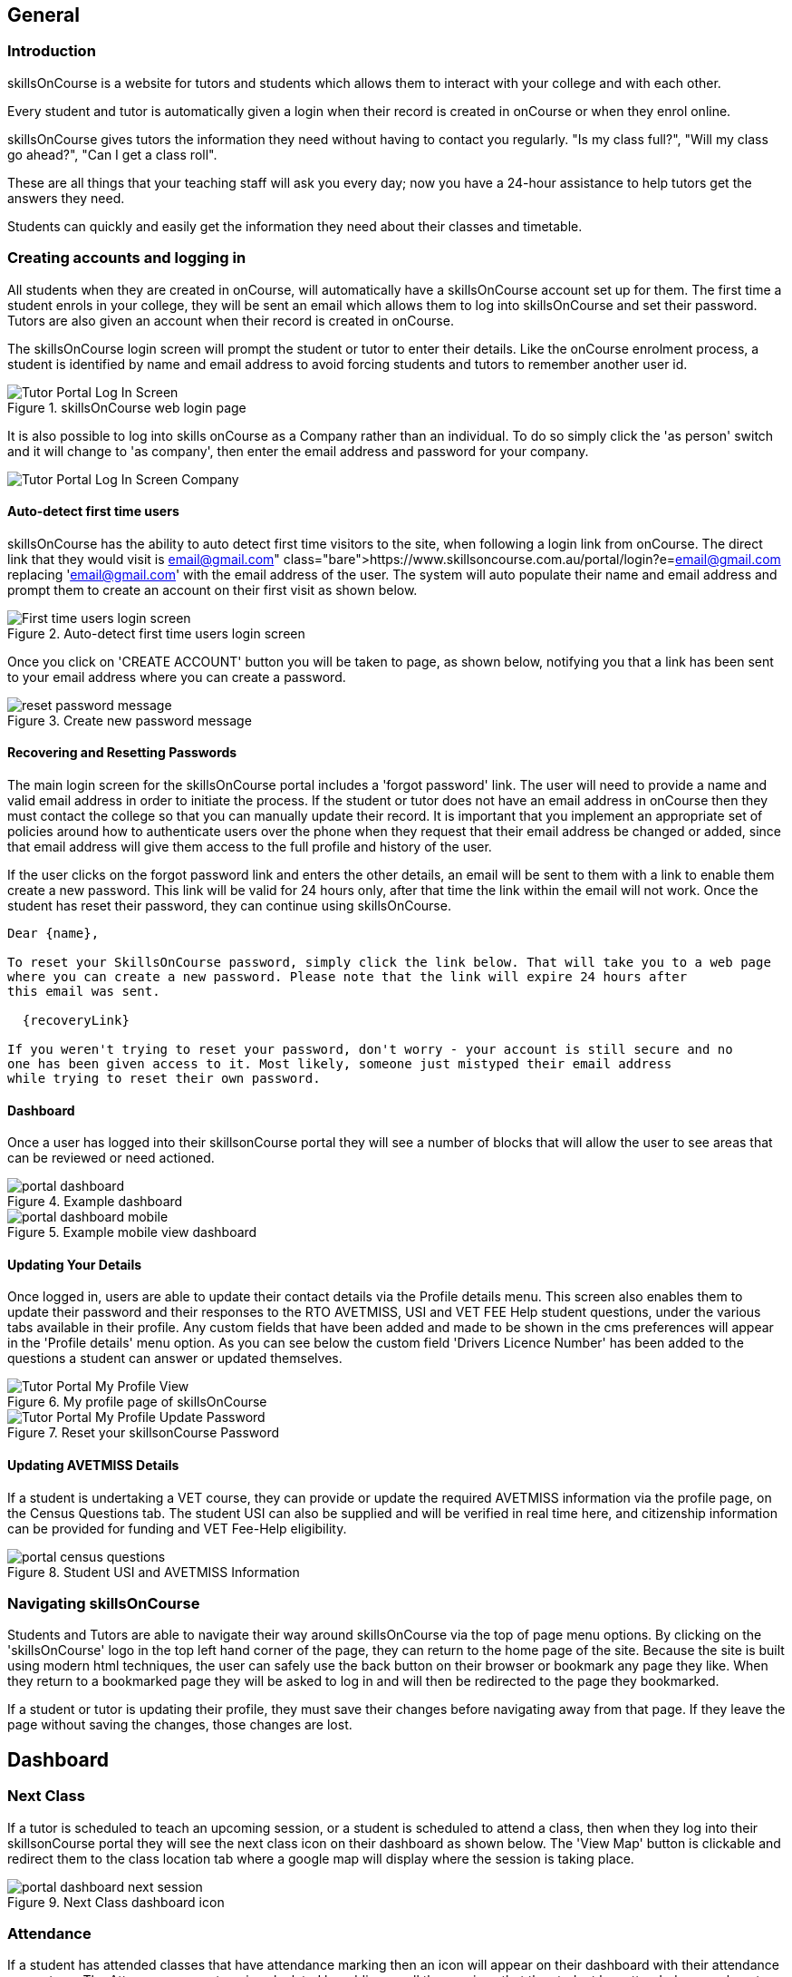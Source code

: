 == General

=== Introduction

skillsOnCourse is a website for tutors and students which allows them to interact with your college and with each other.

Every student and tutor is automatically given a login when their record is created in onCourse or when they enrol online.

skillsOnCourse gives tutors the information they need without having to contact you regularly.
"Is my class full?", "Will my class go ahead?", "Can I get a class roll".

These are all things that your teaching staff will ask you every day; now you have a 24-hour assistance to help tutors get the answers they need.

Students can quickly and easily get the information they need about their classes and timetable.

=== Creating accounts and logging in

All students when they are created in onCourse, will automatically have a skillsOnCourse account set up for them. The first time a student enrols in your college, they will be sent an email which allows them to log into skillsOnCourse and set their password. Tutors are also given an account when their record is created in onCourse.

The skillsOnCourse login screen will prompt the student or tutor to enter their details.
Like the onCourse enrolment process, a student is identified by name and email address to avoid forcing students and tutors to remember another user id.

image::images/Tutor Portal Log In Screen.png[title='skillsOnCourse web login page']

It is also possible to log into skills onCourse as a Company rather than an individual.
To do so simply click the 'as person' switch and it will change to 'as company', then enter the email address and password for your company.

image::images/Tutor Portal Log In Screen Company.png[]

==== Auto-detect first time users

skillsOnCourse has the ability to auto detect first time visitors to the site, when following a login link from onCourse.
The direct link that they would visit is
https://www.skillsoncourse.com.au/portal/login?e=email@gmail.com
replacing 'email@gmail.com' with the email address of the user.
The system will auto populate their name and email address and prompt them to create an account on their first visit as shown below.

image::images/First time users login screen.png[title='Auto-detect first time users login screen']

Once you click on 'CREATE ACCOUNT' button you will be taken to page, as shown below, notifying you that a link has been sent to your email address where you can create a password.

image::images/reset password message.png[title='Create new password message']

==== Recovering and Resetting Passwords

The main login screen for the skillsOnCourse portal includes a 'forgot password' link.
The user will need to provide a name and valid email address in order to initiate the process.
If the student or tutor does not have an email address in onCourse then they must contact the college so that you can manually update their record.
It is important that you implement an appropriate set of policies around how to authenticate users over the phone when they request that their email address be changed or added, since that email address will give them access to the full profile and history of the user.

If the user clicks on the forgot password link and enters the other details, an email will be sent to them with a link to enable them create a new password.
This link will be valid for 24 hours only, after that time the link within the email will not work.
Once the student has reset their password, they can continue using skillsOnCourse.

....
Dear {name},

To reset your SkillsOnCourse password, simply click the link below. That will take you to a web page
where you can create a new password. Please note that the link will expire 24 hours after
this email was sent.

  {recoveryLink}

If you weren't trying to reset your password, don't worry - your account is still secure and no
one has been given access to it. Most likely, someone just mistyped their email address
while trying to reset their own password.
....

==== Dashboard

Once a user has logged into their skillsonCourse portal they will see a number of blocks that will allow the user to see areas that can be reviewed or need actioned.

image::images/portal_dashboard.png[title='Example dashboard']

image::images/portal_dashboard_mobile.png[title='Example mobile view dashboard']

==== Updating Your Details

Once logged in, users are able to update their contact details via the Profile details menu.
This screen also enables them to update their password and their responses to the RTO AVETMISS, USI and VET FEE Help student questions, under the various tabs available in their profile.
Any custom fields that have been added and made to be shown in the cms preferences will appear in the 'Profile details' menu option.
As you can see below the custom field 'Drivers Licence Number' has been added to the questions a student can answer or updated themselves.

image::images/Tutor Portal My Profile View.png[title='My profile page of skillsOnCourse']

image::images/Tutor Portal My Profile Update Password.png[title='Reset your skillsonCourse Password']

==== Updating AVETMISS Details

If a student is undertaking a VET course, they can provide or update the required AVETMISS information via the profile page, on the Census Questions tab.
The student USI can also be supplied and will be verified in real time here, and citizenship information can be provided for funding and VET Fee-Help eligibility.

image::images/portal_census_questions.png[title='Student USI and AVETMISS Information']

=== Navigating skillsOnCourse

Students and Tutors are able to navigate their way around skillsOnCourse via the top of page menu options.
By clicking on the 'skillsOnCourse' logo in the top left hand corner of the page, they can return to the home page of the site.
Because the site is built using modern html techniques, the user can safely use the back button on their browser or bookmark any page they like.
When they return to a bookmarked page they will be asked to log in and will then be redirected to the page they bookmarked.

If a student or tutor is updating their profile, they must save their changes before navigating away from that page.
If they leave the page without saving the changes, those changes are lost.


== Dashboard

=== Next Class

If a tutor is scheduled to teach an upcoming session, or a student is scheduled to attend a class, then when they log into their skillsonCourse portal they will see the next class icon on their dashboard as shown below.
The 'View Map' button is clickable and redirect them to the class location tab where a google map will display where the session is taking place.

image::images/portal_dashboard_next_session.png[title='Next Class dashboard icon']

=== Attendance

If a student has attended classes that have attendance marking then an icon will appear on their dashboard with their attendance percentage.
The Attenance percentage is calculated by adding up all the sessions that the student has attended or are absent with a reason divided by the total number of session over the last 12 month period.

image::images/portal_dashboard_attendance.png[title='Attendance dashboard icon']

The attendance percentage icon that appears depends on a students average attendance over the last 12 months.

* A green icon will appear if they have attended over 85%
* A orange icon will appear if they have attended between 75% and 85%
* A red icon will appear if they have attended under 75%

image::images/portal_dashboard_attendance_difference.png[title='Variance of attendance icons']

=== Payment Due

If a payment is due, as in the due date of the payment has passed (not if the student owes money but is not due yet), there will be an icon on the dashboard notifying the student of this, as seen below.
The 'PAY ONLINE NOW' button is clickable and redirect them to where they can make the payment.

image::images/portal_dashboard_payment_due.png[title='Payment Due dashboard icon']

=== USI Required

Students who haven't already provided and verified their USI will see an icon on the dashboard notifying them that it's still required.
They can then click on 'Review Now' which will direct them to the Census Questions tab of the students profile where they can either enter and verify or create a USI.

image::images/portal_dashboard_usi.png[title='USI Required dashboard icon']

=== Resources

If a user has one or more documents or images linked to their account then they will see a resources icon listing the three most recent upload.
All the listed resources are clickable and will open in a new tab.
They can also click on the 'View All' button in the top right to be redirected to the Resources page to see the full list of all the attachments.

image::images/portal_dashboard_resources.png[title='Resources dashboard icon']

=== Class Feedback

After a student has completed a class they will have the ability to provide feedback about it and rate out of 5 stars.
If there are multiple classes that haven't been rated then it will show the oldest non-rated class first.
If clicked on it will take the student to the class page.
Once feedback has been provided the block will show the next oldest non-rated class; if there are no others then this icon will not be displayed at all.

image::images/portal_dashboard_class_feedback.png[title='Class Feedback dashboard icon']

=== Application to Study

If a student has applied to study in a class and has yet to be enrolled or withdrawn then they will see a 'Application to Study' icon similar to the one below.
It will include the name of the class along with the current status.

image::images/portal_dashboard_application.png[title='Application to Study dashboard icon']

If the application has been accepted then a 'PROCEED' button will appear, which if clicked, will redirect them to the Applications tab of the History page, as shown below.
They can then either click on the 'Enrol Now' button to take them to a special URL on your website where they can enrol, or they can click on the 'Reject' button that will withdraw their application.

image::images/portal_applications_history.png[title='Applications tab of the History page']

=== Class Approval (tutors only)

If a tutor has been assigned to teach a class and they haven't confirmed whether they can teach it, the class approval icon will appear on their skillsonCourse dashboard.
If a tutor has multiple classes that haven't been approved then the block will show their next non approved class.
If they don't have any classes to approve then this icon will not appear.

image::images/portal_dashboard_class_approval.png[title='Class Approval dashboard icon']

You can check whether a tutor has confirmed if they can teach a class by going to the tutor section of a class and checking if there's a confirmed date below their name.
You can manually set a date by clicking to expand the tutor, clicking the field and adding a date.

image::images/tutor_class_confirm_on_missing.png[title='Checking to see if a tutor has confirmed to teach a class in onCourse']

=== Mark Roll (tutors only)

Tutors will see the 'Mark Roll' dashboard icon in their portal if they are teaching a session less than an hour from now.
If there is no such class then this block will show the tutor's last session taught that hasn't been marked.
The icon will show the name of the course along with the start date and time of the session.
The 'Mark Roll' button is clickable and will open the sessions roll marking page in the tutor's portal.

image::images/portal_dashboard_mark_roll.png[title='Mark Roll dashboard icon']

=== Mark Outcomes (tutors only)

This block will appear if a tutor has outcomes for a class they have taught that haven't been marked.
If a tutor has multiple classes with have outcomes that haven't been marked then this block will display the class that ended most recently.

image::images/portal_dashboard_mark_outcomes.png[title='Mark Outcomes dashboard icon']

If they click on the 'Mark Outcomes' button then it takes them to where they can either mark the students outcomes in the class by Outcome or by Student.

image::images/portal_mark_outcomes_by_student.png[title='Marking Outcomes by Student']



[[useful_information]]
== Useful Information

=== Timetable Information

The user timetable can be viewed as either a schedule list of sessions or as a month or monthly calendar view.
The timetable will display all classes on a given day, by clicking on a given day the session information will display at the top of the page, including course name, room, venue and tutor information.
Timetables are applicable either to classes a student is enrolled in, or to sessions being taught by a tutor.

The timetable will open to the current date, or next scheduled session by default.
You can navigate between months by using the calendar month tool on the left panel.

By expanding a timetable session, additional options like 'view course' and for tutors, 'mark roll' are available.

image::images/Tutor Portal Timetable View.png[title='skillsOnCourse timetable view']

==== Team Timetables

If a portal user has permission to access the portal on behalf of other portal useres e.g. employers who can view their employee information, the timetable view will default to a team timetable view.

This view shows a combined timetable view for all the linked portal users, so an employer can see at a glance all the sessions their staff are scheduled to attend, or a parent can see a combined timetable for all their children's sessions.

The team view can be switched back to an individual view by using the link on the top of the page.

==== Timetable Subscriptions

Skills onCourse allows both Students and Tutors to subscribe to a timetable for their classes.
To add this Calendar feed to your own Calendar, simply click on the Sync to Devicelink within the portal timetable view then add this feed to your own Calendaring software.

Once the subscription has been set, any amendments made to the timetable for the classes you are either teaching or enrolled in will automatically flow through to your Calendar.
This subscription only needs to be done once, per user.
Any new classes a user enrols in, or are scheduled to teach, will be included in this subscription.

image::images/PortalCalendarSubscription.png[title='URL link generated by the Portal which can be added to your own Calendar']

=== Resources

The resources tab is a quick way to navigate to any global resources that have been added to the portal, for example, documents like Student or Tutor handbooks, as well as resources for any classes currently in progress, grouped by their course name.

Resources grouped by class may have been attached at either the course, class or student enrolment record, and may include documents such as learning and assessment resources, of completion Certificates.

The display of resources in the portal is based on the permissions set for the document inside the onCourse application.
Documents with the permission 'Student and tutor' show in the portal for both students and tutors.
Documents with the permission 'Tutor only' show only to tutors, and are a suitable permission for resources like assessment marking guides.

The skillsOnCourse dashboard also contains links to the newest resources added to the portal for the student or tutor.

Resources for classes which are completed can be accessed from the class record directly.
Completed classes are listed in History tab of the portal.

image::images/portal_resources.png[title='Tutors can access detailed class information via the skillsOnCourse portal']

=== Results

The results tab of the portal show students the outcome results for their enrolments.
Results may be for VET and non-VET courses.

Some VET courses will show the link to the parent qualification, where the course has been created with this link in onCourse.
Other VET courses, that are module only enrolments will list the outcomes only with no reference to a qualification.

Results where no value has been set in onCourse will show as 'not marked' in the portal.

Results where the outcome was successful will show in green font 'Pass' with the AVETMISS value set in onCourse displayed below.

Results where the outcome was not successful will show in red font 'Not yet competent' and the AVETMISS value set in onCourse.

image::images/portal_results_tab.png[title='List of all class results on the results tab']

A student can also view their results for an individual class by clicking on the 'Results' tab on the class detail view.

image::images/Tutor Portal Classes Menu Result Tab.png[title='Students results within a single class record']

=== Class information

Classes can be accessed from the link within the timetable, through the sidebar classes menu or via the History tab.

Students can access up to date class information such as the date of the next session, venue and room information, as well as a link through to the class description which outlines the content to be covered within the class.

The class tab also contains links to the class resources, such as learning and assessment materials, which have been uploaded to skillsOnCourse and any outcome results.
Students can see their overall attendance calculation for the class, and the attendance value set for each class session.

Tutors are also able to access class information, which includes information about the students enrolled, total number of enrolments, and can mark the class rolls.

image::images/Tutor Portal Classes Menu Details Tab.png[title='Tutors can access detailed class information via the skillsOnCourse portal']

[TIP]
====
Despite Tutors and Students both accessing the skills onCourse via the same log in page, the information displayed to these two groups is different.
====

==== Class feedback

Students have the ability to rate classes they enrolled in and provide feedback comments.
They can provide a Net Promoter Score response out of 10 (How likely are you to recommend us to a friend) and rate out of 5 stars how they found the Venue, Course and Tutor with a notes field below for them to add comments.
The tutors that are teaching these class will then be able to see their overall class rating in their portal, without any information identifying the student/s who provided the rating.


image::images/class_rating_student.png[title='Students have the ability to rate classes they enrolled in']

==== Getting Directions to a Classroom

The skillsOnCourse class detail view provides a link to Google maps, providing detailed directions for getting to the venue.
Simply click on the View on Maplink within the Class details view.

image::images/Tutor Portal Classes Menu Location Tab.png[title='Students can access Google Map directions via the skillsonCourse portal']

=== Subscriptions

A student can view what waiting lists they are on by clicking on Subsciptions and then clicking Waiting List.
This page with allow you to find out more information about the waiting lists you are subscribed to along with the option of deleting your name off that list.

image::images/Tutor Portal Subscriptions Menu Waiting Lists.png[title='Manage your Waiting List entries']

A student can view what mailing lists they are subscribed to by clicking on Subscriptions and then clicking Mailing Lists.
You have the option of choosing what method you would like to received the information by (E-mail, SMS, Post) and which of the designated mailing lists you wish to subscribe to.

image::images/Tutor Portal Subscription Menu Mailing Lists.png[title='Add or remove yourself from Mailing Lists']

[NOTE]
====
Students have the ability to manage their unsubscriptions without a login by adding the follow syntax $\{contact.getPortalLink("subscriptions")} in email templates.
We recommend you include this link in message templates sent from wait lists.
====

=== History

Students can access a list of their previously enrolled classes, their financial history and any applications they have submitted in the History menu.

==== Applications

If a student has submitted a applications that has been approved, they will have the option to enrol in the class or reject the offer.

image::images/Tutor Portal History Applications.png[title='List view of applications submitted by the student']

If you want to withdraw the application simply click on the 'Reject' option.
You will then be taken to the page as shown below, confirming the application has been withdrawn.
If you want to enrol in the class you have applied for, simply click on the 'Enrol now' option which will take the student to that course page on your website.

image::images/Tutor Portal History Application withdrawn.png[title='Application has been withdrawn']

==== Classes

image::images/Tutor Portal History Enrolments.png[title='List view of previously enrolled classes']

==== Finance

image::images/Tutor Portal History Finance.png[title='List view of your Financial history']

To find out more information about a certain transaction you can click on one of the records. That will iopen up payment information or a Tax invoice for the chosen payment, as seen below.

image::images/Tutor Portal History Finance Invoice.png[title='Tax invoice']

===== Making a credit card payment in the portal

A student has the ability to make credit card payments in the skillsOnCourse portal, so debtors are allowed to make payments against their outstanding invoices or payment plans.
This can be found in the Finance tab of the History menu.
The payment option UI will only appear if the student has an overdue payment, if not, then this tab will just show a list of their financial history.
A student has an option to reduce the amount they want to pay if they can't afford to pay the full amount at the present time, with a minimum limit of $20 unless the total overdue amount is less than this.
Once the user has defined the amount they want to pay the student just needs to enter the credit card details of person making the payment.
The user will then get a message notifying them if the payment was successful or if it failed.
If the payment fails, then a few seconds after getting a notification of this they will get directed back to the payment page allowing them to try again.

image::images/Tutor Portal Making a payment.png[title='Making a $550 overdue payment in the skillsOnCourse portal']

If a payment is due there will be a block on the dashboard notifying the student of this, as seen below.
If they click on the 'PAY ONLINE NOW' button in the block it will take them to where they can make the payment, as shown above.

image::images/portal_payment_due_dashboard.png[title='Payment Due dashboard block']

[NOTE]
====
If a student has mulitple invoices that are overdue the amount shown that needs to be paid will be the combined overdue total.
If they don't want to pay the full amount yet, then the payment will be taken off the oldest invoice first, even if they are on a payment plan.
====

There is also a script in the Automation window called 'send payment plan reminder' that automatically sends a message 7 days before the payment due date, on the day the payment is due and every 7 days after that.

image::images/send payment plan reminder.png[title='Send payment plan reminder script']

Below is an example of the email that gets sent to a student who is overdue.
There is also a link in the email that allows them to go straight to the portal, without having to log in, and pay the overdue balance.

image::images/Payment Reminder Script.png[title='Payment reminder email']

=== Certificates in skillsonCourse

Once you have attached the students Certificate to their enrolment record you will want to be able to direct the student to where they can find it in their skillsonCourse portal.

They can find this by:


. clicking on 'History' tab in the top menu, then on 'Classes' to see the full list of past classes.
. Under this section the student will see a list of past classes and to find the certificate for class 'Certificate III in Children's Services (CHC2-4)' they would need to click on this class in the list.
. Finally click on the 'Resources' option; this option will only appear if they have something attached to their enrolment record.
. When they have done this the student will be able to download and print their Certificate themselves.

image::images/finding_certificate_portal.png[title='Where a student can find their Certificate in skillonCourse']


[[tutor]]
== Tutor Specific Features

=== Tutor Specific Features

Some features are only visible to tutors, including real time marking of the attendance roll for their classes.

==== Viewing and Marking a Class Roll

Tutors can access the attendance roll for the class they are teaching and mark the attendance records in real time, back to your onCourse database.
Only class rolls for sessions in progress, or in the past, can be marked.
Attendance can not be marked before the session has commenced.

If you have uploaded student profile images in onCourse, their image will appear along side their name assisting the tutors in verifying their identify. onCourse is also integrated with Gravatar, so if students have a loaded a profile image against a Gravatar profile using the same email address as they use in onCourse, this image will be used.

If a student is under 18, their age will show in brackets next to their name.

Students can be marked as attended, partially attended, absent or absent with reason.
For both partially attended and absent with a reason a note can be recorded against the attendance record to provide more information.

Marked attendance data is then used to calculate the student's attendance percentage.
This percentage may be important for reasons like CRICOS student visa compliance, or the college's own minimum attendance requirements in order to be eligible for a certificate of attendance.

The attendance roll can also list contact details such as mobile and email addresses for students, allowing the tutor to easily contact students as needed.
If this is enabled for students who are under 18, it will display the name of their Parent/Guardian and their contact details.

image::images/Tutor Portal Classes Menu Marking Roll.png[title='Live attendance tracking via the skillsonCourse portal']

image::images/marked_roll_mobile_portal.png[title='Marking the class roll on a mobile device']

image::images/child_roll.png[title='How an under-18 student's contact details display']

[TIP]
====
A College can set whether or they wish the Tutor to see the contact details of the students via the Website CMS under the Site Settings menu.
Whether you want this information displayed is dependent upon the policies of your business and the management of student records.
This setting is for all tutors of the college.
====

==== Approving Class Information

Tutors can confirm their availability for a given Class using the Portal.
To access any classes that a Tutor has not yet confirmed their availability for, simply click on the To Confirm menu within the Portal.
There is also a dialog box available to the tutor so they can send in comments and or suggested amendments to the course copy.
College staff then approve and update the changes via the onCourse Client.
Tutors cannot edit the course schedule or description themselves, since it needs to be properly approved by College administrative staff.

image::images/Skills_onCourse_Tutor_Class_Approval.png[title='Tutors can confirm availability for a given Class via the Portal']

==== Viewing Student Results

Tutors have the ability to view a list of results for each unit of competency for their students.
They will be marked either 'Pass', 'Not Yet Competent' or 'No Result'.
The AVETMISS specific value of the outcome is displayed below this summary label

image::images/Tutor Portal Classes Menu Results Tab.png[title='Student Assessment Sorted by Unit of Competency']

==== Marking in the tutor portal

You can give your tutors access to mark their student's outcomes in the tutor portal.
This will save time for the tutor and the college, and will give you fast, accurate results in your onCourse database.
The system is simple and easy to use for tutors, and has the advantage of updating the onCourse database automatically, so no further staff time is needed to have up to date results for AVETMISS reporting or certificate issuing purposes.

If your existing assessment strategy is for tutors to determine competency and notify the college, this system will be easy for you to enable, as it simply moves the notification to an online, integrated platform.

Tutors will be able to mark the students competent, not yet competent, no result and withdrawn in the portal. onCourse will automatically assign the correct reporting codes based on the student's enrolment.
The tutor is also be able select the date the outcome is marked as the end date of the outcome.
This will override the existing outcome end date (or planned outcome end date) in the database.

All other VET Outcomes, such as 51- Recognition of Prior Learning (RPL) and 60- Credit transfer (CT) are only available to college staff.
This is to ensure the internal processes are meet before they are entered into your database.

We recommend you have a policy for the tutors that outlines what settings you expect tutors to use.
Please feel free to send them <<tutor_outcome_marking>> or edit them to include your own process with the specific steps and setting for your college.

.Outcome Values in the portal and their values in onCourse
[width="100%",cols="20%,34%,46%",options="header",]
|===
|Portal |VET outcomes |non-VET outcomes
|Competent |20 - Competent |81 -Non-assessed enrolment - Satisfactorily
completed

|Not Yet Competent |30 - Competency not yet achieved / failed (NYC) |82
- Non-assessed enrolment - Withdrawn or not satisfactorily completed

|Withdrawn |40 - Withdrawn |82 - Non-assessed enrolment - Withdrawn or
not satisfactorily completed

|No Result |Not set |Not Set
|===

This feature is best for colleges that have a periodic, sample based assessment validation and moderation processes.
If your college does ongoing moderation and validation on each assessment, it may be worthwhile considering a shift to a periodic system.
Ongoing moderation and validation is a time intensive process that limits access to solutions that improve your overall efficiency and effectiveness.

Attendance and outcome marking in the portal enables your college to collect the most update to date and accurate training information from your tutors, and allows for you to access further benefits when combined with default scripts.

===== Enabling outcome marking via the tutor portal

You can enable marking in your CMS Site settings.
Note that this is a single setting for the whole business.
If this feature is enabled all tutors will have access to outcome marking.
This setting is disabled by default.


. Login to the CMS
. Go to 'Site Settings'
. Click on 'skillsOnCourse'
. Tick the check box 'Enable outcome marking in tutor portal'
. Click Save at the bottom of the screen

CMS Site Settings to enable tutors marking in the portal

=== Class Resources and Files

Tutor also have access to a list of resources and files for each individual class they teach.
These resources could be teacher training and assessment resources, marking guides or additional course materials.
These documents are uploaded via the class or course in the onCourse database with a 'Tutors only' permission.

Tutors can also see documents uploaded with 'Tutors and enrolled students' permission, that may include documents like learning guides for students.

image::images/Tutor Portal Classes Menu Resources Tab.png[title='Available teaching resources and documents for a Class']


[[user_switching]]
== User Switching

This feature allows you to set up different relationships between e.g. An employer and their staff members and allow them to have access to their skillsonCourse portal login.

=== onCourse Settings

To enable this feature between certain relationship you need to tick the checkbox in the Contact Relation types window in Preferences.
Type 'Preferences' into the dashboard search and open the window, then select 'Contact Relation types' in the left hand column.

image::images/contact_relationship_list.png[title='Contact Relation Types view in Preferences']

Once you have the marked the checkbox, as shown below, the employer will be able to access their staffs skillsonCourse portal.

image::images/contact_relationship_edit.png[title='The 'allow access to portal' checkbox']

After a relationship has been created and marked as giving access to information with the skillsonCourse portal then you can start creating relationships between contacts.
To do this you have to open up the contact you want to create relationship to, Scroll till you see 'Relation' then click the + button.
From here a sheet will appear that will allow you to choose who you want to create a relationship to along with what type of relationship.
In the example below I am trying to make 'Natalie Morton' the employer of 'James Matthews'.

image::images/adding_a_relationship_to_contacts_record.png[title='Adding a relationship to a contacts record']

Once you have added the relationship it will remain there on the contact record once the record is saved

=== What will you see in skillsonCourse

Once you have marked the checkbox in the Contact Relation Types view in Preferences there should now be an option to switch users within skillsonCourse.
This can be found at the top right hand side of the window.
In the example below you can see user Natalie Morton has been given access to James Matthews' skillsonCourse details.

image::images/skillsonCourse_user_switching.png[title='Where to switch users within skillsonCourse']

Once your in a different users account the second name below your name in the top right side of the page will change to the name of what ever users account you are in, as seen below.

image::images/skillsonCourse_user_switching2.png[title='View of what you will see in the top right side of the window when Natalie has switched to James' skillsonCourse login']
